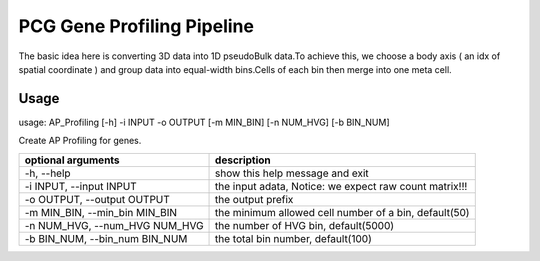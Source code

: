 .. _`gene_profiling`:
========================================
PCG Gene Profiling Pipeline
========================================

.. note:: 
The basic idea here is converting 3D data into 1D pseudoBulk data.To achieve this, \
we choose a body axis ( an idx of spatial coordinate ) and group data into equal-width bins.\
Cells of each bin then merge into one meta cell.


Usage
========================================
usage: AP_Profiling [-h] -i INPUT -o OUTPUT [-m MIN_BIN] [-n NUM_HVG] [-b BIN_NUM]
  
.. image:: ../_static/gene_profiling_workflow.png
    :alt: Title figure
    :width: 700px
    :align: center


Create AP Profiling for genes.

================================= ===========================================================
optional arguments                description
================================= ===========================================================
-h, --help                        show this help message and exit
-i INPUT, --input INPUT           the input adata, Notice: we expect raw count matrix!!!
-o OUTPUT, --output OUTPUT        the output prefix
-m MIN_BIN, --min_bin MIN_BIN     the minimum allowed cell number of a bin, default(50)
-n NUM_HVG, --num_HVG NUM_HVG     the number of HVG bin, default(5000)
-b BIN_NUM, --bin_num BIN_NUM     the total bin number, default(100)
================================= ===========================================================
